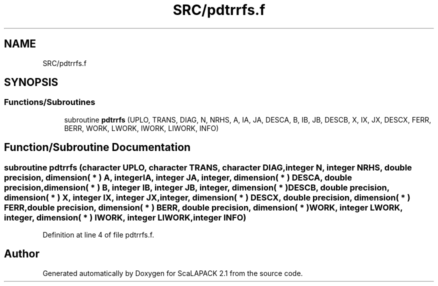 .TH "SRC/pdtrrfs.f" 3 "Sat Nov 16 2019" "Version 2.1" "ScaLAPACK 2.1" \" -*- nroff -*-
.ad l
.nh
.SH NAME
SRC/pdtrrfs.f
.SH SYNOPSIS
.br
.PP
.SS "Functions/Subroutines"

.in +1c
.ti -1c
.RI "subroutine \fBpdtrrfs\fP (UPLO, TRANS, DIAG, N, NRHS, A, IA, JA, DESCA, B, IB, JB, DESCB, X, IX, JX, DESCX, FERR, BERR, WORK, LWORK, IWORK, LIWORK, INFO)"
.br
.in -1c
.SH "Function/Subroutine Documentation"
.PP 
.SS "subroutine pdtrrfs (character UPLO, character TRANS, character DIAG, integer N, integer NRHS, double precision, dimension( * ) A, integer IA, integer JA, integer, dimension( * ) DESCA, double precision, dimension( * ) B, integer IB, integer JB, integer, dimension( * ) DESCB, double precision, dimension( * ) X, integer IX, integer JX, integer, dimension( * ) DESCX, double precision, dimension( * ) FERR, double precision, dimension( * ) BERR, double precision, dimension( * ) WORK, integer LWORK, integer, dimension( * ) IWORK, integer LIWORK, integer INFO)"

.PP
Definition at line 4 of file pdtrrfs\&.f\&.
.SH "Author"
.PP 
Generated automatically by Doxygen for ScaLAPACK 2\&.1 from the source code\&.
